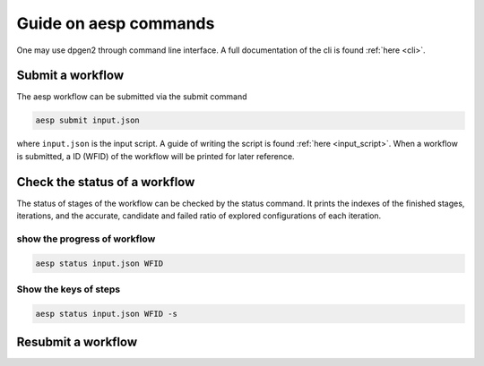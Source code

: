 Guide on aesp commands
######################

One may use dpgen2 through command line interface. A full documentation of the cli is found :ref:`here <cli>`.

Submit a workflow
-----------------

The aesp workflow can be submitted via the submit command

.. code:: console

    aesp submit input.json

where ``input.json`` is the input script. A guide of writing the script is found :ref:`here <input_script>`. When a workflow is submitted, a ID (WFID) of the workflow will be printed for later reference.

Check the status of a workflow
------------------------------

The status of stages of the workflow can be checked by the status command. It prints the indexes of the finished stages, iterations, and the accurate, candidate and failed ratio of explored configurations of each iteration.

show the progress of workflow
>>>>>>>>>>>>>>>>>>>>>>>>>>>>>

.. code:: console

    aesp status input.json WFID

Show the keys of steps
>>>>>>>>>>>>>>>>>>>>>>

.. code:: console

    aesp status input.json WFID -s

Resubmit a workflow
-------------------